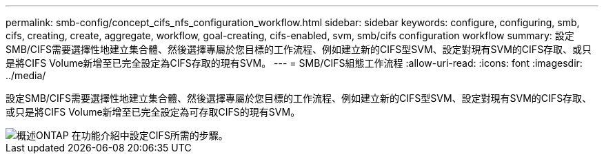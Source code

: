 ---
permalink: smb-config/concept_cifs_nfs_configuration_workflow.html 
sidebar: sidebar 
keywords: configure, configuring, smb, cifs, creating, create, aggregate, workflow, goal-creating, cifs-enabled, svm, smb/cifs configuration workflow 
summary: 設定SMB/CIFS需要選擇性地建立集合體、然後選擇專屬於您目標的工作流程、例如建立新的CIFS型SVM、設定對現有SVM的CIFS存取、或只是將CIFS Volume新增至已完全設定為CIFS存取的現有SVM。 
---
= SMB/CIFS組態工作流程
:allow-uri-read: 
:icons: font
:imagesdir: ../media/


[role="lead"]
設定SMB/CIFS需要選擇性地建立集合體、然後選擇專屬於您目標的工作流程、例如建立新的CIFS型SVM、設定對現有SVM的CIFS存取、或只是將CIFS Volume新增至已完全設定為可存取CIFS的現有SVM。

image::../media/cifs_config.gif[概述ONTAP 在功能介紹中設定CIFS所需的步驟。]
